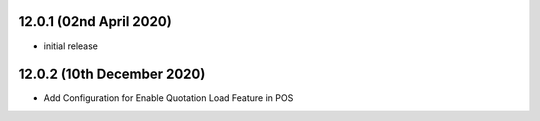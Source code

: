 12.0.1 (02nd April 2020)
--------------------------

- initial release

12.0.2 (10th December 2020)
-----------------------

- Add Configuration for Enable Quotation Load Feature in POS
